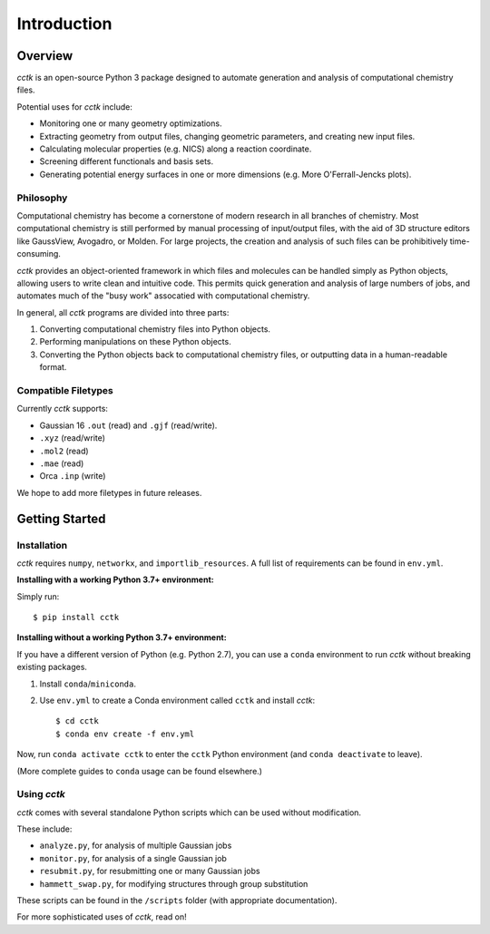 .. _intro:

============
Introduction
============

Overview
========

*cctk* is an open-source Python 3 package designed to automate generation and analysis of computational chemistry files. 

Potential uses for *cctk* include:

- Monitoring one or many geometry optimizations.
- Extracting geometry from output files, changing geometric parameters, and creating new input files.
- Calculating molecular properties (e.g. NICS) along a reaction coordinate.
- Screening different functionals and basis sets.
- Generating potential energy surfaces in one or more dimensions (e.g. More O'Ferrall-Jencks plots).

Philosophy
__________

Computational chemistry has become a cornerstone of modern research in all branches of chemistry. 
Most computational chemistry is still performed by manual processing of input/output files, with the aid of 3D structure editors like GaussView, Avogadro, or Molden.
For large projects, the creation and analysis of such files can be prohibitively time-consuming. 

*cctk* provides an object-oriented framework in which files and molecules can be handled simply as Python objects, allowing users to write clean and intuitive code. 
This permits quick generation and analysis of large numbers of jobs, and automates much of the "busy work" assocatied with computational chemistry. 

In general, all *cctk* programs are divided into three parts:

1. Converting computational chemistry files into Python objects.
2. Performing manipulations on these Python objects. 
3. Converting the Python objects back to computational chemistry files, or outputting data in a human-readable format. 

Compatible Filetypes
____________________

Currently *cctk* supports:

- Gaussian 16 ``.out`` (read) and ``.gjf`` (read/write).
- ``.xyz`` (read/write)
- ``.mol2`` (read)
- ``.mae`` (read)
- Orca ``.inp`` (write)

We hope to add more filetypes in future releases. 

Getting Started
===============

Installation
____________

*cctk* requires ``numpy``, ``networkx``, and ``importlib_resources``. A full list of requirements can be found in ``env.yml``.

**Installing with a working Python 3.7+ environment:**

Simply run::

    $ pip install cctk

**Installing without a working Python 3.7+ environment:**

If you have a different version of Python (e.g. Python 2.7), you can use a ``conda`` environment to run *cctk* without breaking existing packages.

1. Install ``conda``/``miniconda``.
2. Use ``env.yml`` to create a Conda environment called ``cctk`` and install *cctk*::

    $ cd cctk
    $ conda env create -f env.yml

Now, run ``conda activate cctk`` to enter the ``cctk`` Python environment (and ``conda deactivate`` to leave). 

(More complete guides to ``conda`` usage can be found elsewhere.)

Using *cctk*
____________

*cctk* comes with several standalone Python scripts which can be used without modification. 

These include: 

- ``analyze.py``, for analysis of multiple Gaussian jobs
- ``monitor.py``, for analysis of a single Gaussian job
- ``resubmit.py``, for resubmitting one or many Gaussian jobs
- ``hammett_swap.py``, for modifying structures through group substitution

These scripts can be found in the ``/scripts`` folder (with appropriate documentation). 

For more sophisticated uses of *cctk*, read on!
